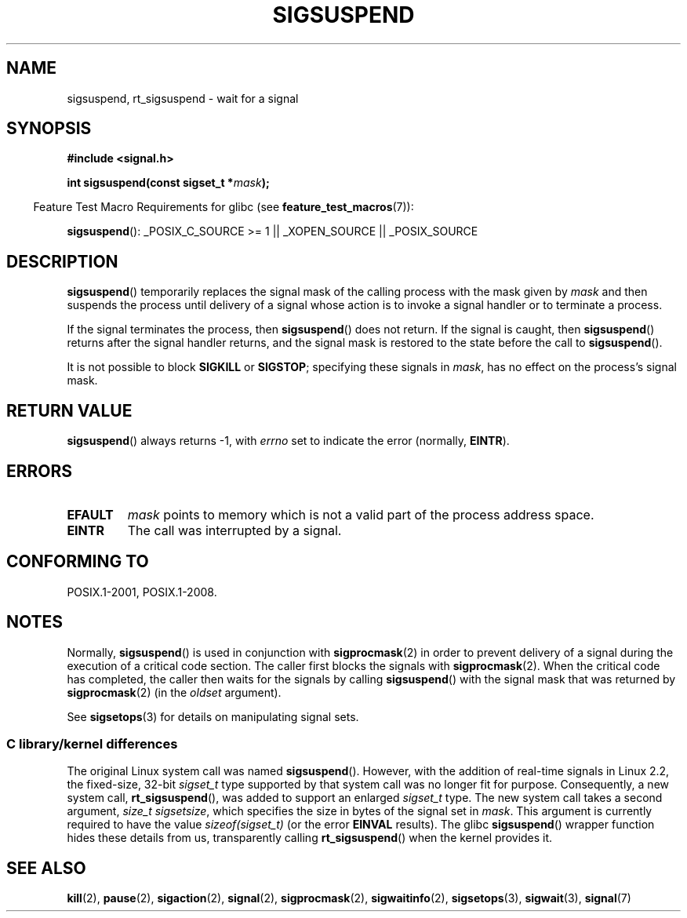.\" Copyright (c) 2005 Michael Kerrisk
.\" based on earlier work by faith@cs.unc.edu and
.\" Mike Battersby <mib@deakin.edu.au>
.\"
.\" %%%LICENSE_START(VERBATIM)
.\" Permission is granted to make and distribute verbatim copies of this
.\" manual provided the copyright notice and this permission notice are
.\" preserved on all copies.
.\"
.\" Permission is granted to copy and distribute modified versions of this
.\" manual under the conditions for verbatim copying, provided that the
.\" entire resulting derived work is distributed under the terms of a
.\" permission notice identical to this one.
.\"
.\" Since the Linux kernel and libraries are constantly changing, this
.\" manual page may be incorrect or out-of-date.  The author(s) assume no
.\" responsibility for errors or omissions, or for damages resulting from
.\" the use of the information contained herein.  The author(s) may not
.\" have taken the same level of care in the production of this manual,
.\" which is licensed free of charge, as they might when working
.\" professionally.
.\"
.\" Formatted or processed versions of this manual, if unaccompanied by
.\" the source, must acknowledge the copyright and authors of this work.
.\" %%%LICENSE_END
.\"
.\" 2005-09-15, mtk, Created new page by splitting off from sigaction.2
.\"
.TH SIGSUSPEND 2 2015-07-23 "Linux" "Linux Programmer's Manual"
.SH NAME
sigsuspend, rt_sigsuspend \- wait for a signal
.SH SYNOPSIS
.B #include <signal.h>
.sp
.BI "int sigsuspend(const sigset_t *" mask );
.sp
.in -4n
Feature Test Macro Requirements for glibc (see
.BR feature_test_macros (7)):
.in
.sp
.ad l
.BR sigsuspend ():
_POSIX_C_SOURCE\ >=\ 1 || _XOPEN_SOURCE || _POSIX_SOURCE
.ad b
.SH DESCRIPTION
.BR sigsuspend ()
temporarily replaces the signal mask of the calling process with the
mask given by
.I mask
and then suspends the process until delivery of a signal whose
action is to invoke a signal handler or to terminate a process.

If the signal terminates the process, then
.BR sigsuspend ()
does not return.
If the signal is caught, then
.BR sigsuspend ()
returns after the signal handler returns,
and the signal mask is restored to the state before the call to
.BR sigsuspend ().

It is not possible to block
.B SIGKILL
or
.BR SIGSTOP ;
specifying these signals in
.IR mask ,
has no effect on the process's signal mask.
.SH RETURN VALUE
.BR sigsuspend ()
always returns \-1, with
.I errno
set to indicate the error (normally,
.BR EINTR ).
.SH ERRORS
.TP
.B EFAULT
.I mask
points to memory which is not a valid part of the process address space.
.TP
.B EINTR
The call was interrupted by a signal.
.SH CONFORMING TO
POSIX.1-2001, POSIX.1-2008.
.SH NOTES
.PP
Normally,
.BR sigsuspend ()
is used in conjunction with
.BR sigprocmask (2)
in order to prevent delivery of a signal during the execution of a
critical code section.
The caller first blocks the signals with
.BR sigprocmask (2).
When the critical code has completed, the caller then waits for the
signals by calling
.BR sigsuspend ()
with the signal mask that was returned by
.BR sigprocmask (2)
(in the
.I oldset
argument).
.PP
See
.BR sigsetops (3)
for details on manipulating signal sets.
.\"
.SS C library/kernel differences
The original Linux system call was named
.BR sigsuspend ().
However, with the addition of real-time signals in Linux 2.2,
the fixed-size, 32-bit
.IR sigset_t
type supported by that system call was no longer fit for purpose.
Consequently, a new system call,
.BR rt_sigsuspend (),
was added to support an enlarged
.IR sigset_t
type.
The new system call takes a second argument,
.IR "size_t sigsetsize" ,
which specifies the size in bytes of the signal set in
.IR mask .
This argument is currently required to have the value
.IR sizeof(sigset_t)
(or the error
.B EINVAL
results).
The glibc
.BR sigsuspend ()
wrapper function hides these details from us, transparently calling
.BR rt_sigsuspend ()
when the kernel provides it.
.\"
.SH SEE ALSO
.BR kill (2),
.BR pause (2),
.BR sigaction (2),
.BR signal (2),
.BR sigprocmask (2),
.BR sigwaitinfo (2),
.BR sigsetops (3),
.BR sigwait (3),
.BR signal (7)
